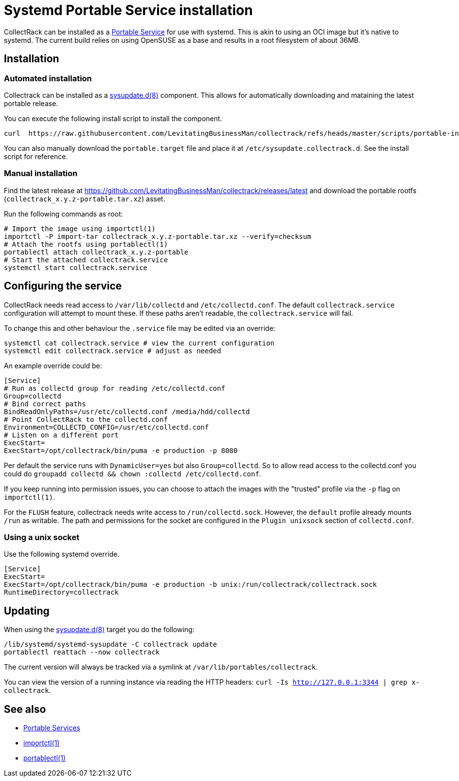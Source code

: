 = Systemd Portable Service installation

CollectRack can be installed as a https://systemd.io/PORTABLE_SERVICES/[Portable Service] for use with systemd. This is akin to using an OCI image but it's native to systemd. The current build relies on using OpenSUSE as a base and results in a root filesystem of about 36MB.

== Installation

=== Automated installation
Collectrack can be installed as a https://www.freedesktop.org/software/systemd/man/latest/sysupdate.d.html[sysupdate.d(8)] component. This allows for automatically downloading and mataining the latest portable release.

You can execute the following install script to install the component.

```
curl  https://raw.githubusercontent.com/LevitatingBusinessMan/collectrack/refs/heads/master/scripts/portable-install.sh | sh
```

You can also manually download the `portable.target` file and place it at `/etc/sysupdate.collectrack.d`. See the install script for reference.

=== Manual installation

Find the latest release at https://github.com/LevitatingBusinessMan/collectrack/releases/latest and download the portable rootfs (`collectrack_x.y.z-portable.tar.xz`) asset.

Run the following commands as root:

```SH
# Import the image using importctl(1)
importctl -P import-tar collectrack_x.y.z-portable.tar.xz --verify=checksum
# Attach the rootfs using portablectl(1)
portablectl attach collectrack_x.y.z-portable
# Start the attached collectrack.service
systemctl start collectrack.service
```

== Configuring the service
CollectRack needs read access to `/var/lib/collectd` and `/etc/collectd.conf`. The default `collectrack.service` configuration will attempt to mount these. If these paths aren't readable, the `collectrack.service` will fail.

To change this and other behaviour the `.service` file may be edited via an override:

```
systemctl cat collectrack.service # view the current configuration
systemctl edit collectrack.service # adjust as needed
```

An example override could be:
```
[Service]
# Run as collectd group for reading /etc/collectd.conf
Group=collectd
# Bind correct paths
BindReadOnlyPaths=/usr/etc/collectd.conf /media/hdd/collectd
# Point CollectRack to the collectd.conf
Environment=COLLECTD_CONFIG=/usr/etc/collectd.conf
# Listen on a different port
ExecStart=
ExecStart=/opt/collectrack/bin/puma -e production -p 8080
```

Per default the service runs with `DynamicUser=yes` but also `Group=collectd`. So to allow read access to the collectd.conf you could do `groupadd collectd && chown :collectd /etc/collectd.conf`.

If you keep running into permission issues, you can choose to attach the images with the "trusted" profile via the `-p` flag on `importctl(1)`.

For the `FLUSH` feature, collectrack needs write access to `/run/collectd.sock`. However, the `default` profile already mounts `/run` as writable.
The path and permissions for the socket are configured in the `Plugin unixsock` section of `collectd.conf`.

=== Using a unix socket
Use the following systemd override.
```
[Service]
ExecStart=
ExecStart=/opt/collectrack/bin/puma -e production -b unix:/run/collectrack/collectrack.sock
RuntimeDirectory=collectrack
```

== Updating
When using the https://www.freedesktop.org/software/systemd/man/latest/sysupdate.d.html[sysupdate.d(8)] target you do the following:

```
/lib/systemd/systemd-sysupdate -C collectrack update
portablectl reattach --now collectrack
```

The current version will always be tracked via a symlink at `/var/lib/portables/collectrack`.

You can view the version of a running instance via reading the HTTP headers: `curl -Is http://127.0.0.1:3344 | grep x-collectrack`.

== See also
- https://systemd.io/PORTABLE_SERVICES/[Portable Services]
- https://manpages.opensuse.org/Tumbleweed/systemd-container/importctl.1.en.html[importctl(1)]
- https://manpages.opensuse.org/Tumbleweed/systemd-portable/portablectl.1.en.html[portablectl(1)]

